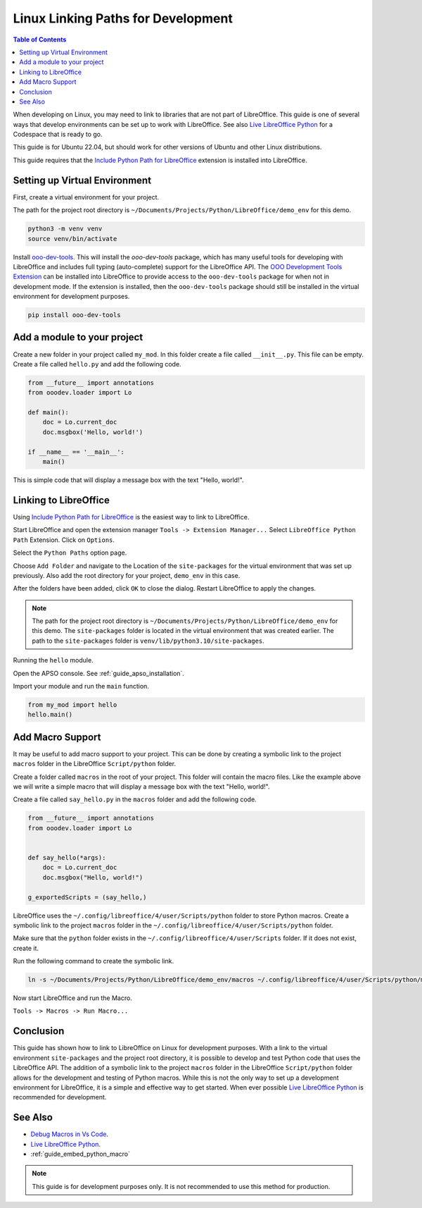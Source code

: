 .. _linux_linking_paths:

Linux Linking Paths for Development
===================================

.. contents:: Table of Contents
    :local:
    :backlinks: top
    :depth: 1


When developing on Linux, you may need to link to libraries that are not part of LibreOffice.
This guide is one of several ways that develop environments can be set up to work with LibreOffice.
See also |live_office|_ for a Codespace that is ready to go.

This guide is for Ubuntu 22.04, but should work for other versions of Ubuntu and other Linux distributions.

This guide requires that the |include_p_path|_ extension is installed into LibreOffice.

Setting up Virtual Environment
------------------------------

First, create a virtual environment for your project.

The path for the project root directory is ``~/Documents/Projects/Python/LibreOffice/demo_env`` for this demo.

.. code-block:: bash

    python3 -m venv venv
    source venv/bin/activate

Install `ooo-dev-tools <https://pypi.org/project/ooo-dev-tools/>`__.
This will install the `ooo-dev-tools` package, which has many useful tools for developing with LibreOffice and includes full typing (auto-complete) support for the LibreOffice API.
The |ooo_dev_ext|_ can be installed into LibreOffice to provide access to the ``ooo-dev-tools`` package for when not in development mode. If the extension is installed, then the
``ooo-dev-tools`` package should still be installed in the virtual environment for development purposes.

.. code-block:: bash

    pip install ooo-dev-tools


Add a module to your project
----------------------------

Create a new folder in your project called ``my_mod``.
In this folder create a file called ``__init__.py``. This file can be empty.
Create a file called ``hello.py`` and add the following code.

.. code-block:: python

    from __future__ import annotations
    from ooodev.loader import Lo

    def main():
        doc = Lo.current_doc    
        doc.msgbox('Hello, world!')

    if __name__ == '__main__':
        main()

This is simple code that will display a message box with the text "Hello, world!".

Linking to LibreOffice
----------------------

Using |include_p_path|_ is the easiest way to link to LibreOffice.

Start LibreOffice and open the extension manager ``Tools -> Extension Manager...`` Select ``LibreOffice Python Path`` Extension. Click on ``Options``.

.. cssclass:: screen_shot

    .. _25afb530-2304-413d-aa44-121e4c249b92:

    .. figure:: https://github.com/Amourspirit/libreoffice-python-path-ext/assets/4193389/25afb530-2304-413d-aa44-121e4c249b92
        :alt: Extension Manager
        :align: center

        Extension Manager

Select the ``Python Paths`` option page.

.. cssclass:: screen_shot

    .. _4a739a95-f131-42c2-bb0b-c1aa73260b0b:

    .. figure:: https://github.com/Amourspirit/libreoffice-python-path-ext/assets/4193389/4a739a95-f131-42c2-bb0b-c1aa73260b0b
        :alt: Python Paths
        :align: center
        :width: 600

        Python Paths

Choose ``Add Folder`` and navigate to the Location of the ``site-packages`` for the virtual environment that was set up previously.
Also add the root directory for your project, ``demo_env`` in this case.

.. cssclass:: screen_shot

    .. _981a52b5-1835-49b5-b0e4-a6cd3559538e:

    .. figure:: https://github.com/Amourspirit/python_ooo_dev_tools/assets/4193389/981a52b5-1835-49b5-b0e4-a6cd3559538e
        :alt: Add Folder
        :align: center
        :width: 600

        Add Folder

After the folders have been added, click ``OK`` to close the dialog. Restart LibreOffice to apply the changes.

.. note::

    The path for the project root directory is ``~/Documents/Projects/Python/LibreOffice/demo_env`` for this demo.
    The ``site-packages`` folder is located in the virtual environment that was created earlier. The path to the ``site-packages`` folder is ``venv/lib/python3.10/site-packages``.

Running the ``hello`` module.

Open the APSO console. See :ref:`guide_apso_installation`.

Import your module and run the ``main`` function.

.. cssclass:: screen_shot

    .. _3dbbec7c-2c26-4cdd-a9b8-fd1fa1da9176:

    .. figure:: https://github.com/Amourspirit/python_ooo_dev_tools/assets/4193389/3dbbec7c-2c26-4cdd-a9b8-fd1fa1da9176
        :alt: APSO Console
        :align: center

        APSO Console

.. code-block:: python

    from my_mod import hello
    hello.main()

Add Macro Support
-----------------

It may be useful to add macro support to your project. This can be done by creating a symbolic link to the project ``macros`` folder in the LibreOffice ``Script/python`` folder.

Create a folder called ``macros`` in the root of your project. This folder will contain the macro files.
Like the example above we will write a simple macro that will display a message box with the text "Hello, world!".

Create a file called ``say_hello.py`` in the ``macros`` folder and add the following code.

.. code-block:: python

    from __future__ import annotations
    from ooodev.loader import Lo


    def say_hello(*args):
        doc = Lo.current_doc
        doc.msgbox("Hello, world!")

    g_exportedScripts = (say_hello,)

LibreOffice uses the ``~/.config/libreoffice/4/user/Scripts/python`` folder to store Python macros. Create a symbolic link to the project ``macros`` folder in the ``~/.config/libreoffice/4/user/Scripts/python`` folder.

Make sure that the ``python`` folder exists in the ``~/.config/libreoffice/4/user/Scripts`` folder. If it does not exist, create it.

Run the following command to create the symbolic link.

.. code-block:: bash

    ln -s ~/Documents/Projects/Python/LibreOffice/demo_env/macros ~/.config/libreoffice/4/user/Scripts/python/my_macro

Now start LibreOffice and run the Macro.

``Tools -> Macros -> Run Macro...``

.. cssclass:: screen_shot

    .. _d499a88c-d232-4daa-b3c7-d728386e5983:

    .. figure:: https://github.com/Amourspirit/python_ooo_dev_tools/assets/4193389/d499a88c-d232-4daa-b3c7-d728386e5983
        :alt: Run Macro
        :align: center

        Run Macro

Conclusion
----------

This guide has shown how to link to LibreOffice on Linux for development purposes.
With a link to the virtual environment ``site-packages`` and the project root directory, it is possible to develop and test Python code that uses the LibreOffice API.
The addition of a symbolic link to the project ``macros`` folder in the LibreOffice ``Script/python`` folder allows for the development and testing of Python macros.
While this is not the only way to set up a development environment for LibreOffice, it is a simple and effective way to get started.
When ever possible |live_office|_ is recommended for development.

See Also
--------

- `Debug Macros in Vs Code <https://github.com/Amourspirit/live-libreoffice-python/wiki/Debug-Macros-in-Vs-Code>`__.
- |live_office|_.
- :ref:`guide_embed_python_macro`

.. note::

    This guide is for development purposes only. It is not recommended to use this method for production.

.. |include_p_path| replace:: Include Python Path for LibreOffice
.. _include_p_path: https://extensions.libreoffice.org/en/extensions/show/41996

.. |live_office| replace:: Live LibreOffice Python
.. _live_office: https://github.com/Amourspirit/live-libreoffice-python

.. |ooo_dev_ext| replace:: OOO Development Tools Extension
.. _ooo_dev_ext: https://extensions.libreoffice.org/en/extensions/show/41700
